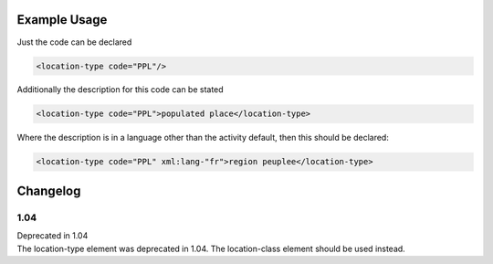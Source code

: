 

Example Usage
~~~~~~~~~~~~~

Just the code can be declared

.. code-block:: xml

    <location-type code="PPL"/>

Additionally the description for this code can be stated

.. code-block:: xml

    <location-type code="PPL">populated place</location-type>

Where the description is in a language other than the activity default,
then this should be declared:

.. code-block:: xml

    <location-type code="PPL" xml:lang-"fr">region peuplee</location-type>

Changelog
~~~~~~~~~

1.04
^^^^

| Deprecated in 1.04
| The location-type element was deprecated in 1.04. The location-class element should be used instead.
